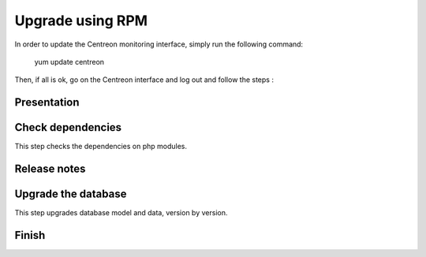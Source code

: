 .. _upgrade_from_packages:

=================
Upgrade using RPM
=================

In order to update the Centreon monitoring interface, simply run the following command:

 ::

 yum update centreon

Then, if all is ok, go on the Centreon interface and log out and follow the steps :

Presentation
------------

.. image:: /_static/images/upgrade/step01.png
   :align: center

Check dependencies
------------------

This step checks the dependencies on php modules.

.. image:: /_static/images/upgrade/step02.png
   :align: center

Release notes
-------------

.. image:: /_static/images/upgrade/step03.png
   :align: center

Upgrade the database
--------------------

This step upgrades database model and data, version by version.

.. image:: /_static/images/upgrade/step04.png
   :align: center

Finish
------

.. image:: /_static/images/upgrade/step05.png
   :align: center

